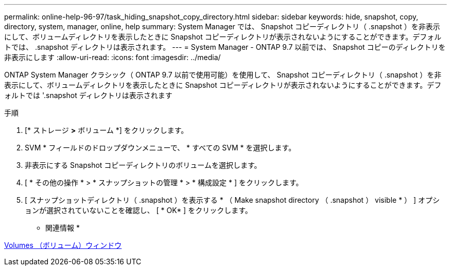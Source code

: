 ---
permalink: online-help-96-97/task_hiding_snapshot_copy_directory.html 
sidebar: sidebar 
keywords: hide, snapshot, copy, directory, system, manager, online, help 
summary: System Manager では、 Snapshot コピーディレクトリ（ .snapshot ）を非表示にして、ボリュームディレクトリを表示したときに Snapshot コピーディレクトリが表示されないようにすることができます。デフォルトでは、 .snapshot ディレクトリは表示されます。 
---
= System Manager - ONTAP 9.7 以前では、 Snapshot コピーのディレクトリを非表示にします
:allow-uri-read: 
:icons: font
:imagesdir: ../media/


[role="lead"]
ONTAP System Manager クラシック（ ONTAP 9.7 以前で使用可能）を使用して、 Snapshot コピーディレクトリ（ .snapshot ）を非表示にして、ボリュームディレクトリを表示したときに Snapshot コピーディレクトリが表示されないようにすることができます。デフォルトでは '.snapshot ディレクトリは表示されます

.手順
. [* ストレージ *>* ボリューム *] をクリックします。
. SVM * フィールドのドロップダウンメニューで、 * すべての SVM * を選択します。
. 非表示にする Snapshot コピーディレクトリのボリュームを選択します。
. [ * その他の操作 * > * スナップショットの管理 * > * 構成設定 * ] をクリックします。
. [ スナップショットディレクトリ（ .snapshot ）を表示する * （ Make snapshot directory （ .snapshot ） visible * ） ] オプションが選択されていないことを確認し、 [ * OK* ] をクリックします。


* 関連情報 *

xref:reference_volumes_window.adoc[Volumes （ボリューム）ウィンドウ]
